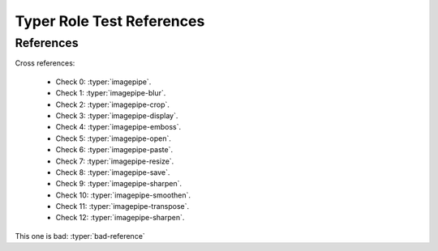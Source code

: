 Typer Role Test References
==========================


References
----------

Cross references:

    * Check 0: :typer:`imagepipe`.
    * Check 1: :typer:`imagepipe-blur`.
    * Check 2: :typer:`imagepipe-crop`.
    * Check 3: :typer:`imagepipe-display`.
    * Check 4: :typer:`imagepipe-emboss`.
    * Check 5: :typer:`imagepipe-open`.
    * Check 6: :typer:`imagepipe-paste`.
    * Check 7: :typer:`imagepipe-resize`.
    * Check 8: :typer:`imagepipe-save`.
    * Check 9: :typer:`imagepipe-sharpen`.
    * Check 10: :typer:`imagepipe-smoothen`.
    * Check 11: :typer:`imagepipe-transpose`.
    * Check 12: :typer:`imagepipe-sharpen`.


This one is bad: :typer:`bad-reference`
